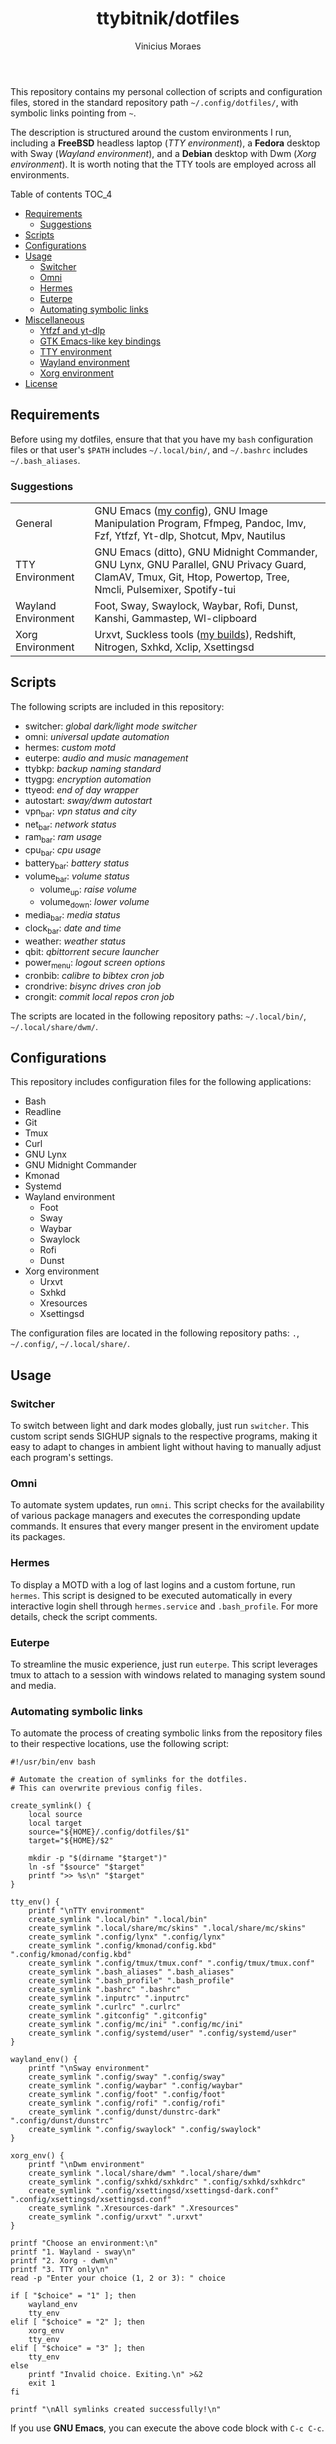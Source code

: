 #+TITLE: ttybitnik/dotfiles
#+AUTHOR: Vinicius Moraes
#+EMAIL: vinicius.moraes@eternodevir.com
#+OPTIONS:   num:nil

#+html: <p align="center"><img src=".switcher_demo.gif" /></p>

This repository contains my personal collection of scripts and configuration files, stored in the standard repository path =~/.config/dotfiles/=, with symbolic links pointing from =~=.

The description is structured around the custom environments I run, including a *FreeBSD* headless laptop (/TTY environment/), a *Fedora* desktop with Sway (/Wayland environment/), and a *Debian* desktop with Dwm (/Xorg environment/). It is worth noting that the TTY tools are employed across all environments.

**** Table of contents                                             :TOC_4:
  - [[#requirements][Requirements]]
    - [[#suggestions][Suggestions]]
  - [[#scripts][Scripts]]
  - [[#configurations][Configurations]]
  - [[#usage][Usage]]
    - [[#switcher][Switcher]]
    - [[#omni][Omni]]
    - [[#hermes][Hermes]]
    - [[#euterpe][Euterpe]]
    - [[#automating-symbolic-links][Automating symbolic links]]
  - [[#miscellaneous][Miscellaneous]]
      - [[#ytfzf-and-yt-dlp][Ytfzf and yt-dlp]]
      - [[#gtk-emacs-like-key-bindings][GTK Emacs-like key bindings]]
      - [[#tty-environment][TTY environment]]
      - [[#wayland-environment][Wayland environment]]
      - [[#xorg-environment][Xorg environment]]
  - [[#license][License]]

** Requirements

Before using my dotfiles, ensure that that you have my =bash= configuration files or that user's =$PATH= includes =~/.local/bin/=, and =~/.bashrc= includes =~/.bash_aliases=.

*** Suggestions

| General             | GNU Emacs ([[https://github.com/ttybitnik/emacs.d][my config]]), GNU Image Manipulation Program, Ffmpeg, Pandoc, Imv, Fzf, Ytfzf, Yt-dlp, Shotcut, Mpv, Nautilus                                        |
| TTY Environment     | GNU Emacs (ditto), GNU Midnight Commander, GNU Lynx, GNU Parallel, GNU Privacy Guard, ClamAV, Tmux, Git, Htop, Powertop, Tree, Nmcli, Pulsemixer, Spotify-tui |
| Wayland Environment | Foot, Sway, Swaylock, Waybar, Rofi, Dunst, Kanshi, Gammastep, Wl-clipboard                                                                                    |
| Xorg Environment    | Urxvt, Suckless tools ([[https://github.com/ttybitnik/suckless][my builds]]), Redshift, Nitrogen, Sxhkd, Xclip, Xsettingsd                                                                               |

** Scripts

The following scripts are included in this repository:

- switcher: /global dark/light mode switcher/
- omni: /universal update automation/
- hermes: /custom motd/
- euterpe: /audio and music management/
- ttybkp: /backup naming standard/
- ttygpg: /encryption automation/
- ttyeod: /end of day wrapper/
- autostart: /sway/dwm autostart/
- vpn_bar: /vpn status and city/
- net_bar: /network status/
- ram_bar: /ram usage/
- cpu_bar: /cpu usage/
- battery_bar: /battery status/
- volume_bar: /volume status/
  - volume_up: /raise volume/
  - volume_down: /lower volume/
- media_bar: /media status/
- clock_bar: /date and time/
- weather: /weather status/
- qbit: /qbittorrent secure launcher/
- power_menu: /logout screen options/
- cronbib: /calibre to bibtex cron job/
- crondrive: /bisync drives cron job/
- crongit: /commit local repos cron job/

The scripts are located in the following repository paths: =~/.local/bin/=, =~/.local/share/dwm/=.

** Configurations

This repository includes configuration files for the following applications:

- Bash
- Readline
- Git
- Tmux
- Curl
- GNU Lynx
- GNU Midnight Commander
- Kmonad
- Systemd
- Wayland environment
  - Foot
  - Sway
  - Waybar
  - Swaylock
  - Rofi
  - Dunst
- Xorg environment
  - Urxvt
  - Sxhkd
  - Xresources
  - Xsettingsd

The configuration files are located in the following repository paths: =.=, =~/.config/=, =~/.local/share/=.

** Usage
*** Switcher

To switch between light and dark modes globally, just run =switcher=. This custom script sends SIGHUP signals to the respective programs, making it easy to adapt to changes in ambient light without having to manually adjust each program's settings.

*** Omni

To automate system updates, run =omni=. This script checks for the availability of various package managers and executes the corresponding update commands. It ensures that every manger present in the enviroment update its packages. 

*** Hermes

To display a MOTD with a log of last logins and a custom fortune, run =hermes=. This script is designed to be executed automatically in every interactive login shell through =hermes.service= and =.bash_profile=. For more details, check the script comments.

*** Euterpe

To streamline the music experience, just run =euterpe=. This script leverages tmux to attach to a session with windows related to managing system sound and media.

*** Automating symbolic links

To automate the process of creating symbolic links from the repository files to their respective locations, use the following script:

#+begin_src shell
  #!/usr/bin/env bash

  # Automate the creation of symlinks for the dotfiles.
  # This can overwrite previous config files.

  create_symlink() {
      local source
      local target
      source="${HOME}/.config/dotfiles/$1"
      target="${HOME}/$2"

      mkdir -p "$(dirname "$target")"
      ln -sf "$source" "$target"
      printf ">> %s\n" "$target"
  }

  tty_env() {
      printf "\nTTY environment"
      create_symlink ".local/bin" ".local/bin"
      create_symlink ".local/share/mc/skins" ".local/share/mc/skins"
      create_symlink ".config/lynx" ".config/lynx"
      create_symlink ".config/kmonad/config.kbd" ".config/kmonad/config.kbd"
      create_symlink ".config/tmux/tmux.conf" ".config/tmux/tmux.conf"
      create_symlink ".bash_aliases" ".bash_aliases"
      create_symlink ".bash_profile" ".bash_profile"
      create_symlink ".bashrc" ".bashrc"
      create_symlink ".inputrc" ".inputrc"
      create_symlink ".curlrc" ".curlrc"
      create_symlink ".gitconfig" ".gitconfig"
      create_symlink ".config/mc/ini" ".config/mc/ini"
      create_symlink ".config/systemd/user" ".config/systemd/user"
  }

  wayland_env() {
      printf "\nSway environment"
      create_symlink ".config/sway" ".config/sway"
      create_symlink ".config/waybar" ".config/waybar"
      create_symlink ".config/foot" ".config/foot"
      create_symlink ".config/rofi" ".config/rofi"
      create_symlink ".config/dunst/dunstrc-dark" ".config/dunst/dunstrc"
      create_symlink ".config/swaylock" ".config/swaylock"
  }

  xorg_env() {
      printf "\nDwm environment"
      create_symlink ".local/share/dwm" ".local/share/dwm"
      create_symlink ".config/sxhkd/sxhkdrc" ".config/sxhkd/sxhkdrc"
      create_symlink ".config/xsettingsd/xsettingsd-dark.conf" ".config/xsettingsd/xsettingsd.conf"
      create_symlink ".Xresources-dark" ".Xresources"
      create_symlink ".config/urxvt" ".urxvt"
  }

  printf "Choose an environment:\n"
  printf "1. Wayland - sway\n"
  printf "2. Xorg - dwm\n"
  printf "3. TTY only\n"
  read -p "Enter your choice (1, 2 or 3): " choice

  if [ "$choice" = "1" ]; then
      wayland_env
      tty_env
  elif [ "$choice" = "2" ]; then
      xorg_env
      tty_env
  elif [ "$choice" = "3" ]; then
      tty_env
  else
      printf "Invalid choice. Exiting.\n" >&2
      exit 1
  fi

  printf "\nAll symlinks created successfully!\n"
#+end_src

If you use *GNU Emacs*, you can execute the above code block with =C-c C-c=.

** Miscellaneous

This section contains additional fine-tuning configurations for the packages and projects that I use in conjunction with my dotfiles.

**** Ytfzf and yt-dlp

To improve the performance of ytfzf, I recommend creating a symbolic link from =/usr/local/bin/yt-dlp= to =/usr/bin/youtube-dl=. This makes *ytfzf* work through *yt-dlp* instead of the hard-coded *youtube-dl*. Additionally, make sure to install =ffmpeg= for the highest video quality.

**** GTK Emacs-like key bindings

To enable Emacs-style key bindings within the GTK-based applications, make the following changes to the =~/.config/gtk-3.0/settings.ini= file:

#+begin_src conf
~/.config/gtk-3.0/settings.ini
[Settings]
gtk-key-theme-name = Emacs
#+end_src

**** TTY environment

**** Wayland environment

***** Gammastep

To adjust the color temperature of the display based on the time of day, edit the location command in the =autostart= script.

**** Xorg environment

***** Mouse speed

To adjust the mouse speed in Xorg, create the file =/etc/X11/xorg.conf.d/50-mouse-acceleration.conf= with the following content:

#+begin_src conf
Section "InputClass"
	Identifier "My Mouse"
	Driver "libinput"
	MatchIsPointer "yes"
	Option "AccelProfile" "flat"
	Option "AccelSpeed" "0"
EndSection
#+end_src

After saving the file, restart Xorg.

***** Redshift

To adjust the color temperature of the display based on the time of day, edit the location command in the =autostart= script.

** License

This project is licensed under the GNU General Public License v3.0 (GPL-3.0), unless an exception is made explicit in context. The GPL is a copyleft license that guarantees the freedom to use, modify, and distribute software. It ensures that users have control over the software they use and promotes collaboration and sharing of knowledge. By requiring that derivative works of GPL-licensed software also be licensed under the GPL, the license ensures that the freedoms it provides are extended to future generations of users and developers.

See the =LICENSE= file for more information.
